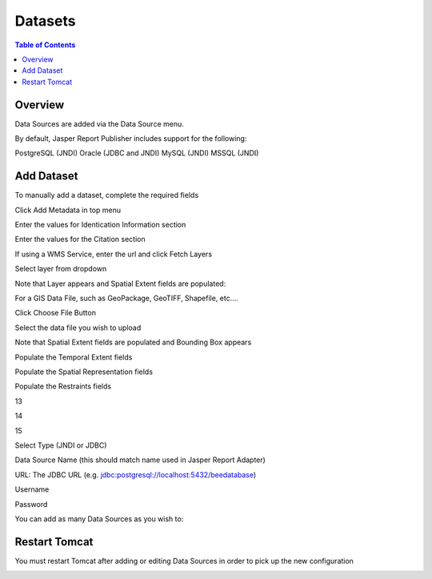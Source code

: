 .. This is a comment. Note how any initial comments are moved by
   transforms to after the document title, subtitle, and docinfo.

.. demo.rst from: http://docutils.sourceforge.net/docs/user/rst/demo.txt

.. |EXAMPLE| image:: static/yi_jing_01_chien.jpg
   :width: 1em

**********************
Datasets
**********************

.. contents:: Table of Contents
Overview
==================

Data Sources are added via the Data Source menu.

By default, Jasper Report Publisher includes support for the following:

PostgreSQL (JNDI)
Oracle (JDBC and JNDI)
MySQL (JNDI)
MSSQL (JNDI)

Add Dataset
================

To manually add a dataset, complete the required fields

Click Add Metadata in top menu

.. image:: ../../_static/metadata-add-1.png


Enter the values for Identication Information section

.. image:: ../../_static/metadata-add-2.png


Enter the values for the Citation section

.. image:: ../../_static/metadata-add-3.png

If using a WMS Service, enter the url and click Fetch Layers

.. image:: ../../_static/metadata-add-4.png

Select layer from dropdown

.. image:: ../../_static/metadata-add-5.png

Note that Layer appears and Spatial Extent fields are populated:

.. image:: ../../_static/metadata-add-6.png



For a GIS Data File, such as GeoPackage, GeoTIFF, Shapefile, etc....

Click Choose File Button

.. image:: ../../_static/metadata-add-7.png

Select the data file you wish to upload

.. image:: ../../_static/metadata-add-8.png


Note that Spatial Extent fields are populated and Bounding Box appears

.. image:: ../../_static/metadata-add-9.png

Populate the Temporal Extent fields

.. image:: ../../_static/metadata-add-10.png

Populate the Spatial Representation fields

.. image:: ../../_static/metadata-add-11.png

Populate the Restraints fields

.. image:: ../../_static/metadata-add-12.png

13

.. image:: ../../_static/metadata-add-13.png

14

.. image:: ../../_static/metadata-add-14.png

15

.. image:: ../../_static/metadata-add-15.png

Select Type (JNDI or JDBC)

Data Source Name (this should match name used in Jasper Report Adapter)

URL: The JDBC URL (e.g. jdbc:postgresql://localhost:5432/beedatabase)

Username

Password

You can add as many Data Sources as you wish to:

.. image:: ../../_static/data-source-2.png

Restart Tomcat
================

You must restart Tomcat after adding or editing Data Sources in order to pick up the new configuration

.. image:: ../../_static/tomcat-restart.png









